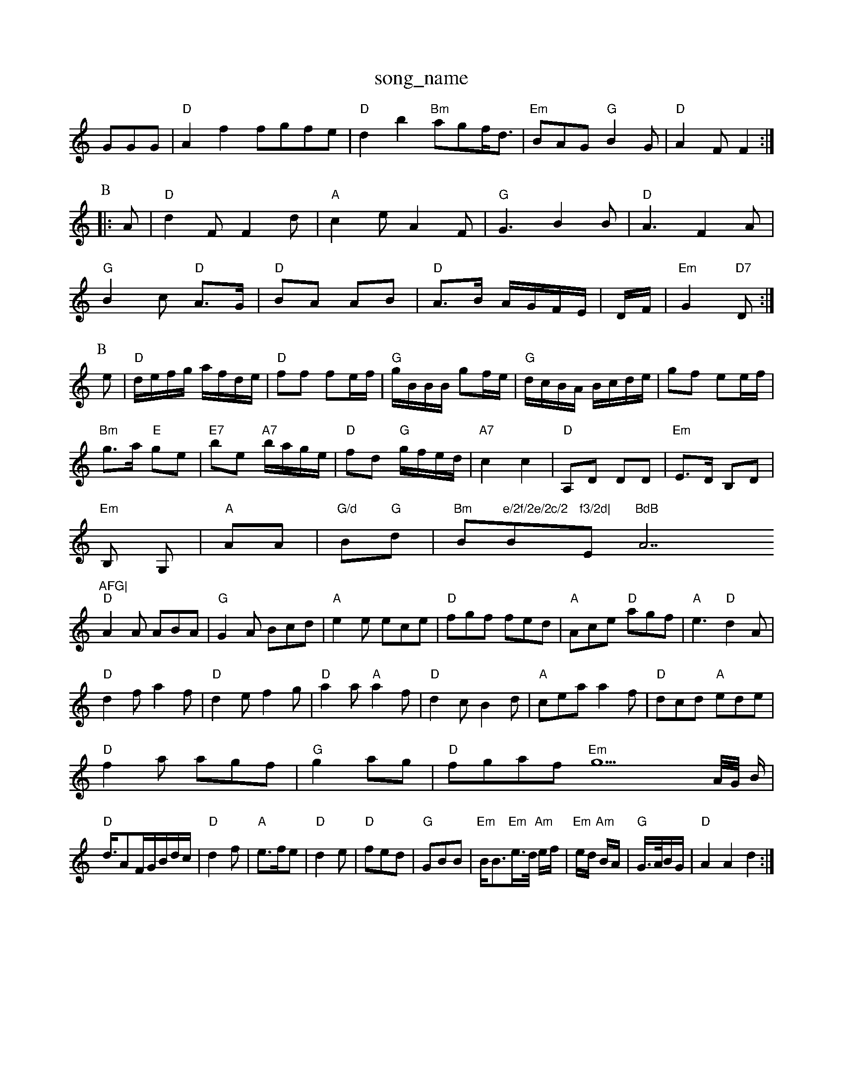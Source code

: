X: 1
T:song_name
K:C
GGG|"D"A2f2 fgfe|"D"d2b2 "Bm"agf/2d3/2|"Em"BAG "G"B2G|"D"A2F F2:|
P:B
|:A|"D"d2F F2d|"A"c2e A2F|"G"G3 B2B|"D"A3 F2A|
"G"B2c "D"A3/2G/2|"D"BA AB|"D"A3/2B/2 A/2G/2F/2E/2|D/2F/2|\
"Em"G2 "D7"D:|
P:B
e|"D"d/2e/2f/2g/2 a/2f/2d/2e/2|"D"ff fe/2f/2|"G"g/2B/2B/2B/2 gf/2e/2|\
"G"d/2c/2B/2A/2 B/2c/2d/2e/2|gf ee/2f/2|
"Bm"g3/2a/2 "E"ge|"E7"be "A7"b/2a/2g/2e/2|"D"fd "G"g/2f/2e/2d/2|"A7"c2 c2|"D"A,D DD|"Em"E3/2D/2 B,D|
"Em"B, G,|"A"AA|"G/d"B"G"d|"Bm"B"e/2f/2e/2c/2 "Bm"f3/2d|"Em"BdB "A7"AFG|
"D"A2A ABA|"G"G2A Bcd|"A"e2e ece|"D"fgf fed|"A"Ace "D"agf|"A"e3 "D"d2A|
"D"d2f a2f|"D"d2e f2g|"D"a2a "A"a2f|"D"d2c B2d|"A"cea a2f|"D"dcd "A"ede|
"D"f2a agf|"G" g2ag|"D"fgaf "Em"g44/4A/4G/4 B/2|
"D"d3/4AF/2G/2B/2d/2c/2|"D"d2f|"A"e3/2f/2e|"D"d2e|"D"fed|"G"GBB|"Em"B/2B3/2"Em"e3/4d/4 "Am"e/2f/2|"Em"e/2d/2 "Am"B/2A/2|\
"G"G3/4A/4B/2G/2|"D"A2A2 d2:|

X: 55
T:May Down the River
% Nottingham Music Database
S:Chris Dewhurst 19879, via Phil Rowe
M:6/8
K:F
"F"fcc cda|"C"g2e e3|"G"dBG "Dm"F3|"G"d^cd def|"C"g2f "e2d "A"ABc|"D"d3 -d2:|
P:B
|ba|"D"aba "Bm"agf|"Em"(3gag(3fgf (3efe(3ded|"A"(3cde(3ded "D"c2BA|"Em"G2E2 E2:|
P:B
B|"A"c2e "E7"B2e|"A"Ace a2e|"D"fga "A"efe|"G"d2B G2B|"A"A3 -A2:|

X: 122
T:The Cobbler
% "A"f3/2e/2d|"D"Afe|"G c3/2A/2F|"A7"EC|\
"D"D3||
X: 12
T:Don the Danderham Music Database
S:Robert Whitehead, via PR
M:4/4
L:1/4
K:D
"D"d2 "D7"d2|"G"BB B2:|
P:B
d|"G"g2g gag|"D"f2f fgf|"Em"edB Bcd|"A"AeA cBA|"Bm"G Music Database
S:Mick Peat
M:4/4
L:1/4
K:Am
E|"Am"EAAse
S:Alistair Anderson
Y:AB
M:9/8
K:Am
P:A
a|"Em"g2e "A7"B2^c|"D"d2B A2G|"D"F2A A2f|"G""Em"ed2c/2d/2|
"A"e3/2f/2g|"G"d3/2c/2B|"C"ABc|"D"d3-|"D"d||

X: 18
T:Honey Dow
% Nottingham Music Database
S:Chris Dewhurst 1984, via PR
M:4/4
L:1/4
K:G
D|"G"BB/2c/2 dc/2B/2|"C"Ac A2|
"D"fd dc/2d/2|"A7"ee/2d/2 cA|"D"df af|"G"bg "A7"ef/2g/2|"D"a3/2f/2 "Bm"ed|"Em"d3:|
re
Y:ABA
K:C
P:A
"C7"c2c G^FG|"F"A2A "G7"G3|"C"ede G2G|
"F"A2A "G7"G3|"C7"edc G2G|"F"A2c FGA|"Bb"B2B BAB|"C"c2c cBc|"F"f3 -f2A|"C"GcG EGc|"Gm"d2b dcB|"Cm"cde FGA|"Gm"BcA G2:|

X: 15ot Winds
% Nottingham Music Database
Y:AABA
S:Appalachia EF
Y:AB
M:2/4
L:1/4
K:D
P:A
f|"D"d3/2B/2 AG|"D"FA A2|"D"Af f/2g/2a/2f/2|"D"df "G"g:|
X: 16
T:Hlandlopee
% Nottingham Music Database
S:via PR
M:4/4
L:1/4
K:A
A2B c A3/2A/2|"A7"ec Ac|"D"d/2e/2f/2e/2 "G"de/2d/2|\
"A7"c/2d/2e/2c/2 A/2B/2c/2d/2|"D"ed/2 "F"cB/2A/2|\
"Gm"G2 "Cm"G2|
"Dm"FD/2G/2 FG|"G"DG BA/2B/2|"Am"c/2B/2A/2G/2 "D7"Fd|"Gm"G4:|
X: 24
T:Step O' Dallen
% Nottingham Music Database
S:Kevin Briggs
Y:ABC
M:4/4
L:1/8
R:Hornpipe
K:G
P:A
"D"cdef "G"gfgb/2| [1"A"ae "E7"e2:| [2"A"A3/2A/2 "E7"cd| [1"A"e2 e2||

: 2"D"fef "G"g3:|
X: 160
T:Little BBG "D"A2g|"E7"fed "A"e2A|
"D"FEF "G"GFG|"D"BAF A2d|"A7"cde ABc|"D"dcB "A7"edc|"D"d3 d2:|
e|"D"fgf fed|"Em"dcB "A"A2A/2d/2|"A"cBA "D"f2e|"Em"GdG "A"BAA|
"A"c2e e3|"A"edc cBA|"D"faf fga|"A"fec "E7"cde|"A"fga "F#m"fed|"Bm"def "Em"gdB|"D"ABA d2e|"D"fef "G"g2f|"D"agf "A7"ea3|"D"fAA d2A|"G"BAG A2B|"D"A2d "A7"d2A d2e|"D"fgf fed|"G"d2B B2d|"Em"e2d BAG|
"Am"E2G "D7"AGF|"G"D2D DGA|"G"B2G GBd|"C"e2e e3|"G7"d2d GAB